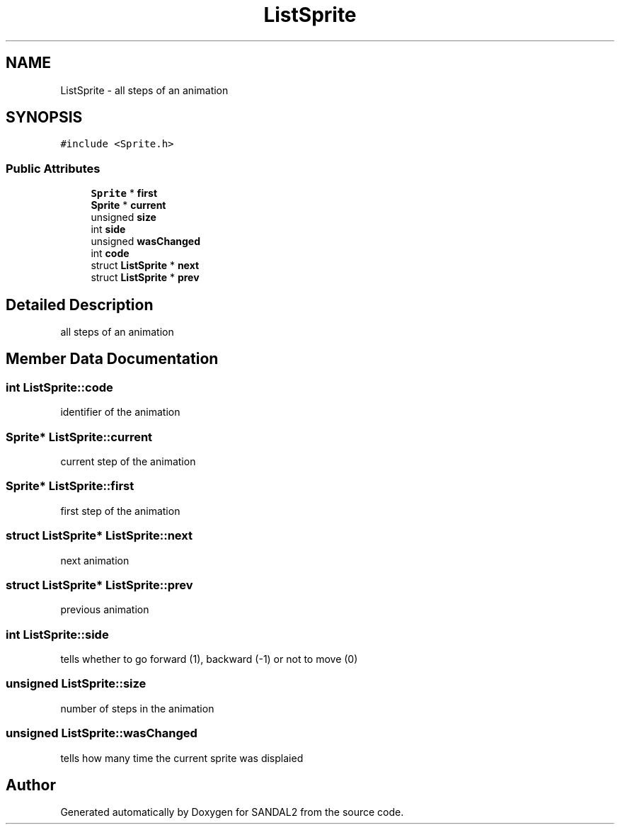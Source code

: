 .TH "ListSprite" 3 "Sun Jun 2 2019" "SANDAL2" \" -*- nroff -*-
.ad l
.nh
.SH NAME
ListSprite \- all steps of an animation  

.SH SYNOPSIS
.br
.PP
.PP
\fC#include <Sprite\&.h>\fP
.SS "Public Attributes"

.in +1c
.ti -1c
.RI "\fBSprite\fP * \fBfirst\fP"
.br
.ti -1c
.RI "\fBSprite\fP * \fBcurrent\fP"
.br
.ti -1c
.RI "unsigned \fBsize\fP"
.br
.ti -1c
.RI "int \fBside\fP"
.br
.ti -1c
.RI "unsigned \fBwasChanged\fP"
.br
.ti -1c
.RI "int \fBcode\fP"
.br
.ti -1c
.RI "struct \fBListSprite\fP * \fBnext\fP"
.br
.ti -1c
.RI "struct \fBListSprite\fP * \fBprev\fP"
.br
.in -1c
.SH "Detailed Description"
.PP 
all steps of an animation 
.SH "Member Data Documentation"
.PP 
.SS "int ListSprite::code"
identifier of the animation 
.SS "\fBSprite\fP* ListSprite::current"
current step of the animation 
.SS "\fBSprite\fP* ListSprite::first"
first step of the animation 
.SS "struct \fBListSprite\fP* ListSprite::next"
next animation 
.SS "struct \fBListSprite\fP* ListSprite::prev"
previous animation 
.SS "int ListSprite::side"
tells whether to go forward (1), backward (-1) or not to move (0) 
.SS "unsigned ListSprite::size"
number of steps in the animation 
.SS "unsigned ListSprite::wasChanged"
tells how many time the current sprite was displaied 

.SH "Author"
.PP 
Generated automatically by Doxygen for SANDAL2 from the source code\&.
